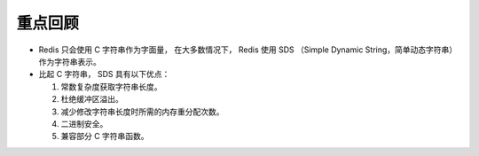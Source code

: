 重点回顾
--------------

- Redis 只会使用 C 字符串作为字面量，
  在大多数情况下，
  Redis 使用 SDS （Simple Dynamic String，简单动态字符串）作为字符串表示。

- 比起 C 字符串，
  SDS 具有以下优点：

  1. 常数复杂度获取字符串长度。

  2. 杜绝缓冲区溢出。

  3. 减少修改字符串长度时所需的内存重分配次数。

  4. 二进制安全。

  5. 兼容部分 C 字符串函数。

